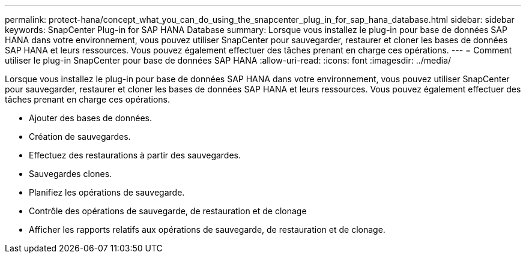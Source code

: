 ---
permalink: protect-hana/concept_what_you_can_do_using_the_snapcenter_plug_in_for_sap_hana_database.html 
sidebar: sidebar 
keywords: SnapCenter Plug-in for SAP HANA Database 
summary: Lorsque vous installez le plug-in pour base de données SAP HANA dans votre environnement, vous pouvez utiliser SnapCenter pour sauvegarder, restaurer et cloner les bases de données SAP HANA et leurs ressources. Vous pouvez également effectuer des tâches prenant en charge ces opérations. 
---
= Comment utiliser le plug-in SnapCenter pour base de données SAP HANA
:allow-uri-read: 
:icons: font
:imagesdir: ../media/


[role="lead"]
Lorsque vous installez le plug-in pour base de données SAP HANA dans votre environnement, vous pouvez utiliser SnapCenter pour sauvegarder, restaurer et cloner les bases de données SAP HANA et leurs ressources. Vous pouvez également effectuer des tâches prenant en charge ces opérations.

* Ajouter des bases de données.
* Création de sauvegardes.
* Effectuez des restaurations à partir des sauvegardes.
* Sauvegardes clones.
* Planifiez les opérations de sauvegarde.
* Contrôle des opérations de sauvegarde, de restauration et de clonage
* Afficher les rapports relatifs aux opérations de sauvegarde, de restauration et de clonage.

